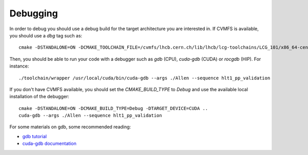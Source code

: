 .. _debugging:

Debugging
=========

In order to debug you should use a debug build for the target architecture you are interested in. If CVMFS is available, you should use a `dbg` tag such as::

    cmake -DSTANDALONE=ON -DCMAKE_TOOLCHAIN_FILE=/cvmfs/lhcb.cern.ch/lib/lhcb/lcg-toolchains/LCG_101/x86_64-centos7-clang12+cuda11_4-dbg.cmake ..

Then, you should be able to run your code with a debugger such as `gdb` (CPU), `cuda-gdb` (CUDA) or `rocgdb` (HIP). For instance::

    ./toolchain/wrapper /usr/local/cuda/bin/cuda-gdb --args ./Allen --sequence hlt1_pp_validation

If you don't have CVMFS available, you should set the `CMAKE_BUILD_TYPE` to `Debug` and use the available local installation of the debugger::

    cmake -DSTANDALONE=ON -DCMAKE_BUILD_TYPE=Debug -DTARGET_DEVICE=CUDA ..
    cuda-gdb --args ./Allen --sequence hlt1_pp_validation

For some materials on gdb, some recommended reading:

* `gdb tutorial <https://www.cs.cmu.edu/~gilpin/tutorial/>`_
* `cuda-gdb documentation <https://docs.nvidia.com/cuda/cuda-gdb/index.html#getting-started>`_
